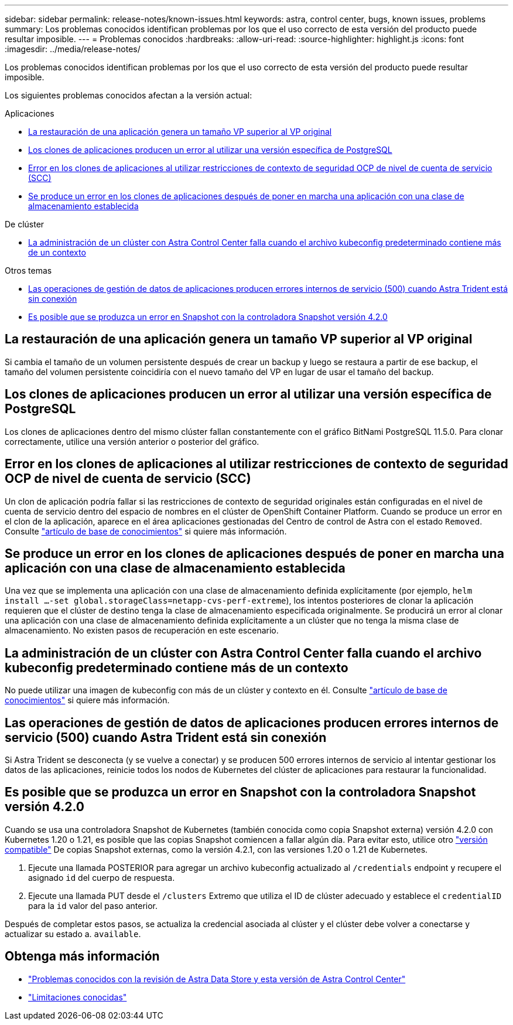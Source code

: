 ---
sidebar: sidebar 
permalink: release-notes/known-issues.html 
keywords: astra, control center, bugs, known issues, problems 
summary: Los problemas conocidos identifican problemas por los que el uso correcto de esta versión del producto puede resultar imposible. 
---
= Problemas conocidos
:hardbreaks:
:allow-uri-read: 
:source-highlighter: highlight.js
:icons: font
:imagesdir: ../media/release-notes/


Los problemas conocidos identifican problemas por los que el uso correcto de esta versión del producto puede resultar imposible.

Los siguientes problemas conocidos afectan a la versión actual:

.Aplicaciones
* <<La restauración de una aplicación genera un tamaño VP superior al VP original>>
* <<Los clones de aplicaciones producen un error al utilizar una versión específica de PostgreSQL>>
* <<Error en los clones de aplicaciones al utilizar restricciones de contexto de seguridad OCP de nivel de cuenta de servicio (SCC)>>
* <<Se produce un error en los clones de aplicaciones después de poner en marcha una aplicación con una clase de almacenamiento establecida>>


.De clúster
* <<La administración de un clúster con Astra Control Center falla cuando el archivo kubeconfig predeterminado contiene más de un contexto>>


.Otros temas
* <<Las operaciones de gestión de datos de aplicaciones producen errores internos de servicio (500) cuando Astra Trident está sin conexión>>
* <<Es posible que se produzca un error en Snapshot con la controladora Snapshot versión 4.2.0>>




== La restauración de una aplicación genera un tamaño VP superior al VP original

Si cambia el tamaño de un volumen persistente después de crear un backup y luego se restaura a partir de ese backup, el tamaño del volumen persistente coincidiría con el nuevo tamaño del VP en lugar de usar el tamaño del backup.



== Los clones de aplicaciones producen un error al utilizar una versión específica de PostgreSQL

Los clones de aplicaciones dentro del mismo clúster fallan constantemente con el gráfico BitNami PostgreSQL 11.5.0. Para clonar correctamente, utilice una versión anterior o posterior del gráfico.



== Error en los clones de aplicaciones al utilizar restricciones de contexto de seguridad OCP de nivel de cuenta de servicio (SCC)

Un clon de aplicación podría fallar si las restricciones de contexto de seguridad originales están configuradas en el nivel de cuenta de servicio dentro del espacio de nombres en el clúster de OpenShift Container Platform. Cuando se produce un error en el clon de la aplicación, aparece en el área aplicaciones gestionadas del Centro de control de Astra con el estado `Removed`. Consulte https://kb.netapp.com/Advice_and_Troubleshooting/Cloud_Services/Astra/Application_clone_is_failing_for_an_application_in_Astra_Control_Center["artículo de base de conocimientos"] si quiere más información.



== Se produce un error en los clones de aplicaciones después de poner en marcha una aplicación con una clase de almacenamiento establecida

Una vez que se implementa una aplicación con una clase de almacenamiento definida explícitamente (por ejemplo, `helm install ...-set global.storageClass=netapp-cvs-perf-extreme`), los intentos posteriores de clonar la aplicación requieren que el clúster de destino tenga la clase de almacenamiento especificada originalmente. Se producirá un error al clonar una aplicación con una clase de almacenamiento definida explícitamente a un clúster que no tenga la misma clase de almacenamiento. No existen pasos de recuperación en este escenario.



== La administración de un clúster con Astra Control Center falla cuando el archivo kubeconfig predeterminado contiene más de un contexto

No puede utilizar una imagen de kubeconfig con más de un clúster y contexto en él. Consulte link:https://kb.netapp.com/Advice_and_Troubleshooting/Cloud_Services/Astra/Managing_cluster_with_Astra_Control_Center_may_fail_when_using_default_kubeconfig_file_contains_more_than_one_context["artículo de base de conocimientos"] si quiere más información.



== Las operaciones de gestión de datos de aplicaciones producen errores internos de servicio (500) cuando Astra Trident está sin conexión

Si Astra Trident se desconecta (y se vuelve a conectar) y se producen 500 errores internos de servicio al intentar gestionar los datos de las aplicaciones, reinicie todos los nodos de Kubernetes del clúster de aplicaciones para restaurar la funcionalidad.



== Es posible que se produzca un error en Snapshot con la controladora Snapshot versión 4.2.0

Cuando se usa una controladora Snapshot de Kubernetes (también conocida como copia Snapshot externa) versión 4.2.0 con Kubernetes 1.20 o 1.21, es posible que las copias Snapshot comiencen a fallar algún día. Para evitar esto, utilice otro https://kubernetes-csi.github.io/docs/snapshot-controller.html["versión compatible"^] De copias Snapshot externas, como la versión 4.2.1, con las versiones 1.20 o 1.21 de Kubernetes.

. Ejecute una llamada POSTERIOR para agregar un archivo kubeconfig actualizado al `/credentials` endpoint y recupere el asignado `id` del cuerpo de respuesta.
. Ejecute una llamada PUT desde el `/clusters` Extremo que utiliza el ID de clúster adecuado y establece el `credentialID` para la `id` valor del paso anterior.


Después de completar estos pasos, se actualiza la credencial asociada al clúster y el clúster debe volver a conectarse y actualizar su estado a. `available`.



== Obtenga más información

* link:../release-notes/known-issues-ads.html["Problemas conocidos con la revisión de Astra Data Store y esta versión de Astra Control Center"]
* link:../release-notes/known-limitations.html["Limitaciones conocidas"]

